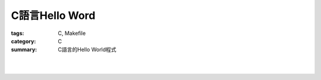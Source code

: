 C語言Hello Word
###############

:tags: C, Makefile
:category: C
:summary: C語言的Hello World程式


.. the following is equivalent to insert <br> in html

|

.. show_github_file:: siongui userpages content/articles/2013/11/17/hello.c

|

.. show_github_file:: siongui userpages content/articles/2013/11/17/Makefile

